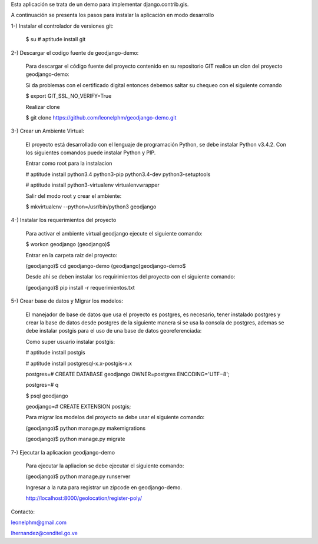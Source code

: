 Esta aplicación se trata de un demo para implementar django.contrib.gis.

A continuación se presenta los pasos para instalar la aplicación en modo desarrollo

1-) Instalar el controlador de versiones git:
    
    $ su
    # aptitude install git

2-) Descargar el codigo fuente de geodjango-demo:

    Para descargar el código fuente del proyecto contenido en su repositorio GIT realice un clon del proyecto geodjango-demo:

    Si da problemas con el certificado digital entonces debemos saltar su chequeo con el siguiente comando

    $ export GIT_SSL_NO_VERIFY=True

    Realizar clone

    $ git clone https://github.com/leonelphm/geodjango-demo.git

3-) Crear un Ambiente Virtual:

    El proyecto está desarrollado con el lenguaje de programación Python, se debe instalar Python v3.4.2. Con los siguientes comandos puede instalar Python y PIP.

    Entrar como root para la instalacion 

    # aptitude install python3.4 python3-pip python3.4-dev python3-setuptools

    # aptitude install python3-virtualenv virtualenvwrapper

    Salir del modo root y crear el ambiente:

    $ mkvirtualenv --python=/usr/bin/python3 geodjango


4-) Instalar los requerimientos del proyecto 

    Para activar el ambiente virtual geodjango ejecute el siguiente comando:

    $ workon geodjango
    (geodjango)$

    Entrar en la carpeta raiz del proyecto:

    (geodjango)$ cd geodjango-demo
    (geodjango)geodjango-demo$ 

    Desde ahi se deben instalar los requirimientos del proyecto con el siguiente comando:

    (geodjango)$ pip install -r requerimientos.txt


5-) Crear base de datos y Migrar los modelos:

    El manejador de base de datos que usa el proyecto es postgres, es necesario, tener instalado postgres y crear la base de datos desde postgres de la siguiente manera si se usa la consola de postgres, ademas se debe instalar postgis para el uso de una base de datos georeferenciada:

    Como super usuario instalar postgis:

    # aptitude install postgis

    # aptitude install postgresql-x.x-postgis-x.x


    postgres=# CREATE DATABASE geodjango OWNER=postgres ENCODING='UTF−8';

    postgres=# \q

    $ psql geodjango

    geodjango=# CREATE EXTENSION postgis;

    Para migrar los modelos del proyecto se debe usar el siguiente comando:

    (geodjango)$ python manage.py makemigrations

    (geodjango)$ python manage.py migrate


7-) Ejecutar la aplicacion geodjango-demo

    Para ejecutar la apliacion se debe  ejecutar el siguiente comando:

    (geodjango)$ python manage.py runserver

    Ingresar a la ruta para registrar un zipcode en geodjango-demo.

    http://localhost:8000/geolocation/register-poly/


Contacto:

leonelphm@gmail.com

lhernandez@cenditel.go.ve